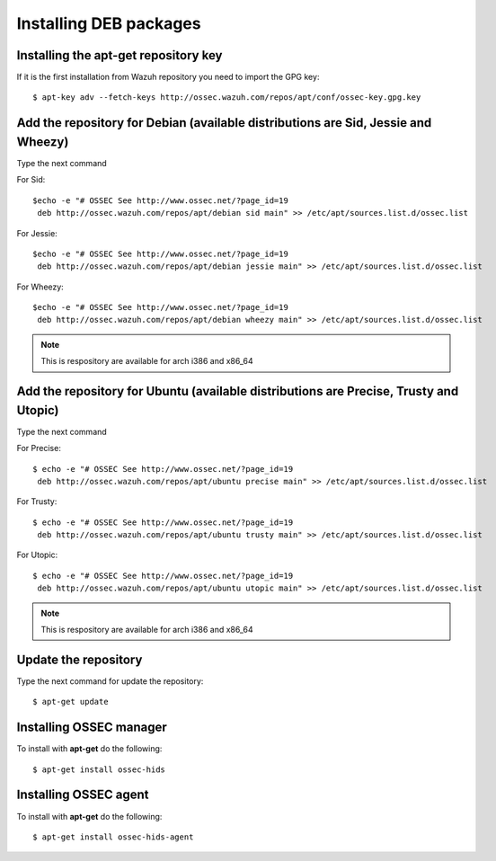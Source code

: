 Installing DEB packages
============================

Installing the apt-get repository key
-------------------------------------

If it is the first installation from Wazuh repository you need to import
the GPG key::

   $ apt-key adv --fetch-keys http://ossec.wazuh.com/repos/apt/conf/ossec-key.gpg.key

Add the repository for Debian (available distributions are Sid, Jessie and Wheezy)
----------------------------------------------------------------------------------

Type the next command

For Sid::

   $echo -e "# OSSEC See http://www.ossec.net/?page_id=19
    deb http://ossec.wazuh.com/repos/apt/debian sid main" >> /etc/apt/sources.list.d/ossec.list

For Jessie::

   $echo -e "# OSSEC See http://www.ossec.net/?page_id=19    
    deb http://ossec.wazuh.com/repos/apt/debian jessie main" >> /etc/apt/sources.list.d/ossec.list

For Wheezy::

   $echo -e "# OSSEC See http://www.ossec.net/?page_id=19    
    deb http://ossec.wazuh.com/repos/apt/debian wheezy main" >> /etc/apt/sources.list.d/ossec.list


.. note:: This is respository are available for arch i386 and x86_64

Add the repository for Ubuntu (available distributions are Precise, Trusty and Utopic)
--------------------------------------------------------------------------------------

Type the next command

For Precise::

   $ echo -e "# OSSEC See http://www.ossec.net/?page_id=19
    deb http://ossec.wazuh.com/repos/apt/ubuntu precise main" >> /etc/apt/sources.list.d/ossec.list

For Trusty::

   $ echo -e "# OSSEC See http://www.ossec.net/?page_id=19
    deb http://ossec.wazuh.com/repos/apt/ubuntu trusty main" >> /etc/apt/sources.list.d/ossec.list

For Utopic::

   $ echo -e "# OSSEC See http://www.ossec.net/?page_id=19
    deb http://ossec.wazuh.com/repos/apt/ubuntu utopic main" >> /etc/apt/sources.list.d/ossec.list

.. note:: This is respository are available for arch i386 and x86_64

Update the repository
---------------------

Type the next command for update the repository::

   $ apt-get update


Installing OSSEC manager
------------------------

To install with **apt-get** do the following::

   $ apt-get install ossec-hids


Installing OSSEC agent
----------------------

To install with **apt-get** do the following::

   $ apt-get install ossec-hids-agent
